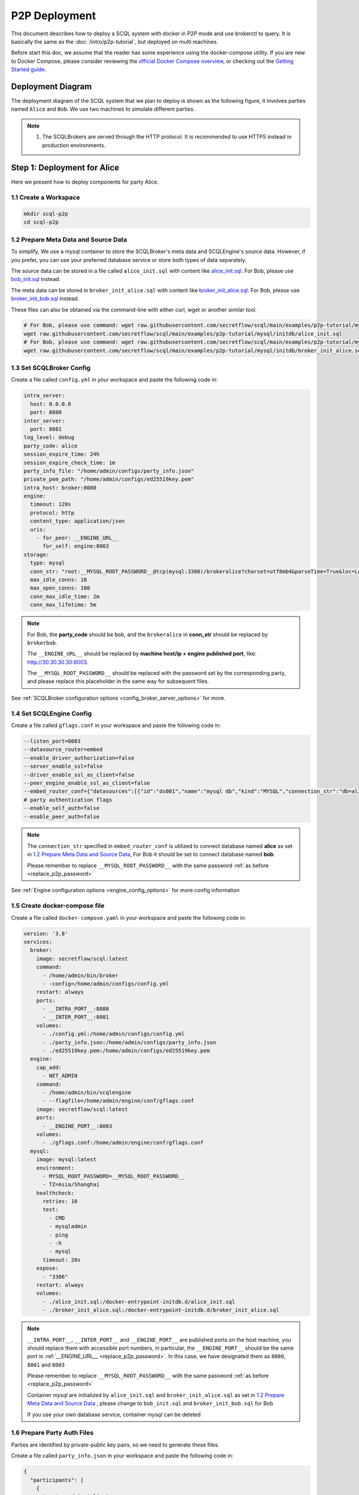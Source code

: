 ==============
P2P Deployment
==============

This document describes how to deploy a SCQL system with docker in P2P mode and use brokerctl to query. It is basically the same as the :doc:`/intro/p2p-tutorial`, but deployed on multi machines.

Before start this doc, we assume that the reader has some experience using the docker-compose utility. If you are new to Docker Compose, please consider reviewing the `official Docker Compose overview <https://docs.docker.com/compose/>`_, or checking out the `Getting Started guide <https://docs.docker.com/compose/gettingstarted/>`_.

Deployment Diagram
==================

The deployment diagram of the SCQL system that we plan to deploy is shown as the following figure, it involves parties named ``Alice`` and ``Bob``. We use two machines to simulate different parties.

.. image:: /imgs/p2p_deploy.png

.. note::
    1. The SCQLBrokers are served through the HTTP protocol. It is recommended to use HTTPS instead in production environments.


Step 1: Deployment for Alice
============================

Here we present how to deploy components for party Alice.

1.1 Create a Workspace
-----------------------

.. code-block:: bash

    mkdir scql-p2p
    cd scql-p2p

1.2 Prepare Meta Data and Source Data
-------------------------------------

To simplify, We use a mysql container to store the SCQLBroker's meta data and SCQLEngine's source data. However, if you prefer, you can use your preferred database service or store both types of data separately.

The source data can be stored in a file called ``alice_init.sql`` with content like `alice_init.sql <https://github.com/secretflow/scql/tree/main/examples/p2p-tutorial/mysql/initdb/alice_init.sql>`_. For Bob, please use `bob_init.sql <https://github.com/secretflow/scql/tree/main/examples/p2p-tutorial/mysql/initdb/bob_init.sql>`_ instead.

The meta data can be stored in ``broker_init_alice.sql`` with content like `broker_init_alice.sql <https://github.com/secretflow/scql/tree/main/examples/p2p-tutorial/mysql/initdb/broker_init_alice.sql>`_. For Bob, please use `broker_init_bob.sql <https://github.com/secretflow/scql/tree/main/examples/p2p-tutorial/mysql/initdb/broker_init_bob.sql>`_ instead.

These files can also be obtained via the command-line with either curl, wget or another similar tool.

.. code-block:: bash

  # For Bob, please use command: wget raw.githubusercontent.com/secretflow/scql/main/examples/p2p-tutorial/mysql/initdb/bob_init.sql
  wget raw.githubusercontent.com/secretflow/scql/main/examples/p2p-tutorial/mysql/initdb/alice_init.sql
  # For Bob, please use command: wget raw.githubusercontent.com/secretflow/scql/main/examples/p2p-tutorial/mysql/initdb/broker_init_bob.sql
  wget raw.githubusercontent.com/secretflow/scql/main/examples/p2p-tutorial/mysql/initdb/broker_init_alice.sql


1.3 Set SCQLBroker Config
---------------------------

Create a file called ``config.yml`` in your workspace and paste the following code in:

.. code-block:: yaml

  intra_server:
    host: 0.0.0.0
    port: 8080
  inter_server:
    port: 8081
  log_level: debug
  party_code: alice
  session_expire_time: 24h
  session_expire_check_time: 1m
  party_info_file: "/home/admin/configs/party_info.json"
  private_pem_path: "/home/admin/configs/ed25519key.pem"
  intra_host: broker:8080
  engine:
    timeout: 120s
    protocol: http
    content_type: application/json
    uris:
      - for_peer: __ENGINE_URL__
        for_self: engine:8003
  storage:
    type: mysql
    conn_str: "root:__MYSQL_ROOT_PASSWORD__@tcp(mysql:3306)/brokeralice?charset=utf8mb4&parseTime=True&loc=Local&interpolateParams=true"
    max_idle_conns: 10
    max_open_conns: 100
    conn_max_idle_time: 2m
    conn_max_lifetime: 5m

.. _replace_p2p_password:
.. note::

  For Bob, the **party_code** should be ``bob``, and the ``brokeralice`` in **conn_str** should be replaced by ``brokerbob``.

  The ``__ENGINE_URL__`` should be replaced by **machine host/ip + engine published port**, like: http://30.30.30.30:8003.

  The ``__MYSQL_ROOT_PASSWORD__`` should be replaced with the password set by the corresponding party, and please replace this placeholder in the same way for subsequent files.

See :ref:`SCQLBroker configuration options <config_broker_server_options>` for more.


1.4 Set SCQLEngine Config
-------------------------

Create a file called ``gflags.conf`` in your workspace and paste the following code in:

.. code-block:: bash

  --listen_port=8003
  --datasource_router=embed
  --enable_driver_authorization=false
  --server_enable_ssl=false
  --driver_enable_ssl_as_client=false
  --peer_engine_enable_ssl_as_client=false
  --embed_router_conf={"datasources":[{"id":"ds001","name":"mysql db","kind":"MYSQL","connection_str":"db=alice;user=root;password=__MYSQL_ROOT_PASSWORD__;host=mysql;auto-reconnect=true"}],"rules":[{"db":"*","table":"*","datasource_id":"ds001"}]}
  # party authentication flags
  --enable_self_auth=false
  --enable_peer_auth=false

.. note::

  The ``connection_str`` specified in ``embed_router_conf`` is utilized to connect database named **alice** as set in `1.2 Prepare Meta Data and Source Data`_, For Bob it should be set to connect database named **bob**.

  Please remember to replace ``__MYSQL_ROOT_PASSWORD__`` with the same password :ref:`as before <replace_p2p_password>`

See :ref:`Engine configuration options <engine_config_options>` for more config information


1.5 Create docker-compose file
------------------------------

Create a file called ``docker-compose.yaml`` in your workspace and paste the following code in:

.. code-block:: yaml

  version: '3.8'
  services:
    broker:
      image: secretflow/scql:latest
      command:
        - /home/admin/bin/broker
        - -config=/home/admin/configs/config.yml
      restart: always
      ports:
        - __INTRA_PORT__:8080
        - __INTER_PORT__:8081
      volumes:
        - ./config.yml:/home/admin/configs/config.yml
        - ./party_info.json:/home/admin/configs/party_info.json
        - ./ed25519key.pem:/home/admin/configs/ed25519key.pem
    engine:
      cap_add:
        - NET_ADMIN
      command:
        - /home/admin/bin/scqlengine
        - --flagfile=/home/admin/engine/conf/gflags.conf
      image: secretflow/scql:latest
      ports:
        - __ENGINE_PORT__:8003
      volumes:
        - ./gflags.conf:/home/admin/engine/conf/gflags.conf
    mysql:
      image: mysql:latest
      environment:
        - MYSQL_ROOT_PASSWORD=__MYSQL_ROOT_PASSWORD__
        - TZ=Asia/Shanghai
      healthcheck:
        retries: 10
        test:
          - CMD
          - mysqladmin
          - ping
          - -h
          - mysql
        timeout: 20s
      expose:
        - "3306"
      restart: always
      volumes:
        - ./alice_init.sql:/docker-entrypoint-initdb.d/alice_init.sql
        - ./broker_init_alice.sql:/docker-entrypoint-initdb.d/broker_init_alice.sql


.. note::

  ``__INTRA_PORT__``, ``__INTER_PORT__`` and ``__ENGINE_PORT__``  are published ports on the host machine, you should replace them with accessible port numbers, in particular, the ``__ENGINE_PORT__`` should be the same port in :ref:`__ENGINE_URL__ <replace_p2p_password>`. In this case, we have designated them as ``8080``, ``8081`` and ``8003``

  Please remember to replace ``__MYSQL_ROOT_PASSWORD__`` with the same password :ref:`as before <replace_p2p_password>`

  Container *mysql* are initialized by ``alice_init.sql`` and ``broker_init_alice.sql`` as set in `1.2 Prepare Meta Data and Source Data`_ , please change to ``bob_init.sql`` and ``broker_init_bob.sql`` for Bob
  
  If you use your own database service, container *mysql* can be deleted


1.6 Prepare Party Auth Files
----------------------------

Parties are identified by private-public key pairs, so we need to generate these files.

Create a file called ``party_info.json`` in your workspace and paste the following code in:

.. code-block:: json

  {
    "participants": [
      {
        "party_code": "alice",
        "endpoint": "__ALICE_BROKER_URL__",
        "pubkey": "__ALICE_PUBLIC_KEY__"
      },
      {
        "party_code": "bob",
        "endpoint": "__BOB_BROKER_URL__",
        "pubkey": "__BOB_PUBLIC_KEY__"
      }
    ]
  }

.. note::
  ``__ALICE_BROKER_URL__`` should be replaced by ``Alice machine host/ip + Alice __INTER_PORT__``, like: http://30.30.30.30:8081, do the same for ``__BOB_BROKER_URL__``.


Create other files:

.. code-block:: bash

  # generate private key
  openssl genpkey -algorithm ed25519 -out ed25519key.pem
  # get public key corresponding to the private key, the output can be used to replace the __ALICE_PUBLIC_KEY__ in party_info.json
  # for engine Bob,  the output can be used to replace the __BOB_PUBLIC_KEY__ in party_info.json
  openssl pkey -in ed25519key.pem  -pubout -outform DER | base64


Then you need to replace ``__XXX_PUBLIC_KEY__`` in party_info.json with corresponding public keys.


1.6 Start Services
------------------

The file your workspace should be as follows:

.. code-block:: bash

  └── scql-p2p
    ├── alice_init.sql
    ├── broker_init_alice.sql
    ├── config.yml
    ├── docker-compose.yaml
    ├── ed25519key.pem
    ├── gflags.conf
    └── party_info.json

Then you can start services by running docker compose up

.. code-block:: bash

  # If you install docker with Compose V1, pleas use `docker-compose` instead of `docker compose`
  $ docker compose -f docker-compose.yaml up -d

  Network scql-p2p_default     Created
  Container scql-p2p-engine-1  Started
  Container scql-p2p-broker-1  Started
  Container scql-p2p-mysql-1   Started

You can use docker logs to check whether services works well

.. code-block:: bash

  $ docker logs -f scql-p2p-engine-1

  [info] [main.cc:main:297] Started engine rpc server success, listen on: 0.0.0.0:8003

  $ docker logs -f scql-p2p-broker-1

  INFO main.go:157 Starting to serve request on :8081 with http...
  INFO main.go:157 Starting to serve request on :8080 with http...


Step 2: Deployment for Bob
============================

It is basically the same as `Step 1: Deployment for Alice`_, but some characters and files related to ``alice`` need to be replaced with ``bob``.


Step 3: SCQL Test
=================

Here we use brokerctl to submit a query to SCQLBroker for testing, you can also submit queries directly to SCQLBroker by sending a POST request.


3.1 Build brokerctl
-------------------

.. code-block:: bash

    # Grab a copy of scql:
    git clone git@github.com:secretflow/scql.git
    cd scql

    # build scdbclient from source
    # requirements:
    #   go version >= 1.19
    go build -o brokerctl cmd/brokerctl/main.go

    # try brokerctl
    ./brokerctl --help

3.2 Submit Query
----------------

You can start to use brokerctl to submit requests to SCQLBroker and fetch the results back. it's similar to what you can do in :doc:`/intro/p2p-tutorial`.


.. code-block:: bash

    # create project demo in alice
    ./brokerctl create project --project-id "demo" --host __ALICE_INTRA_URL__
    # check project's information
    ./brokerctl get project --host __ALICE_INTRA_URL__
    [fetch]
    +-----------+---------+---------+----------------------------------+
    | ProjectId | Creator | Members |               Conf               |
    +-----------+---------+---------+----------------------------------+
    | demo      | alice   | [alice] | {                                |
    |           |         |         |   "protocol":  "SEMI2K",         |
    |           |         |         |   "field":  "FM64"               |
    |           |         |         | }                                |
    +-----------+---------+---------+----------------------------------+
    ...

.. note::

  You need to replace ``__ALICE_INTRA_URL__`` or ``__BOB_INTRA_URL__`` with the actual IntraServer address, like:  http://30.30.30.30:8080.
